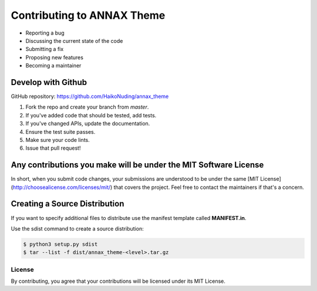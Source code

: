 ###########################
Contributing to ANNAX Theme
###########################

- Reporting a bug
- Discussing the current state of the code
- Submitting a fix
- Proposing new features
- Becoming a maintainer


Develop with Github
===================

GitHub repository: https://github.com/HaikoNuding/annax_theme

1. Fork the repo and create your branch from `master`.
2. If you've added code that should be tested, add tests.
3. If you've changed APIs, update the documentation.
4. Ensure the test suite passes.
5. Make sure your code lints.
6. Issue that pull request!

Any contributions you make will be under the MIT Software License
=================================================================

In short, when you submit code changes, your submissions are understood to be under the same [MIT License](http://choosealicense.com/licenses/mit/) that covers the project. Feel free to contact the maintainers if that's a concern.

Creating a Source Distribution
==============================

If you want to specify additional files to distribute use the manifest template called **MANIFEST.in**.

Use the sdist command to create a source distribution:

.. code:: console

    $ python3 setup.py sdist
    $ tar --list -f dist/annax_theme-<level>.tar.gz

*******
License
*******

By contributing, you agree that your contributions will be licensed under its MIT License.


